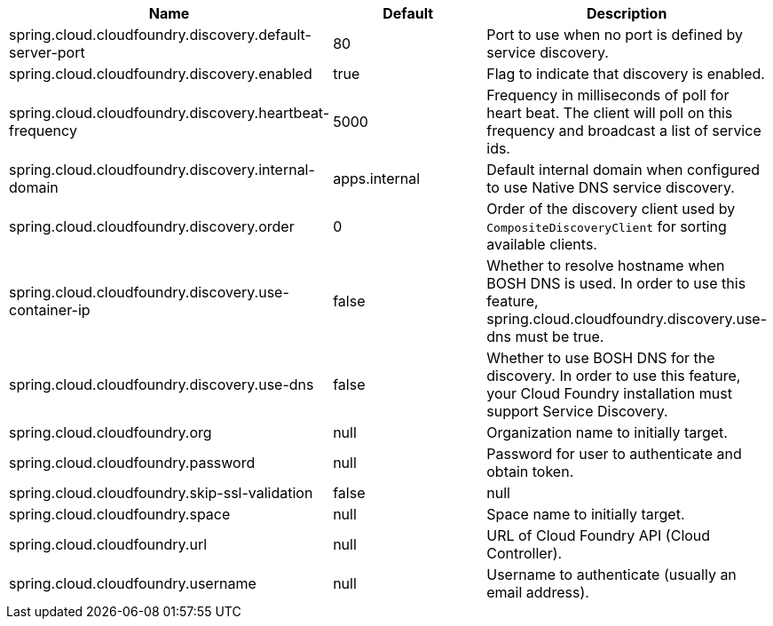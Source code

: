 |===
|Name | Default | Description

|spring.cloud.cloudfoundry.discovery.default-server-port | 80 | Port to use when no port is defined by service discovery.
|spring.cloud.cloudfoundry.discovery.enabled | true | Flag to indicate that discovery is enabled.
|spring.cloud.cloudfoundry.discovery.heartbeat-frequency | 5000 | Frequency in milliseconds of poll for heart beat. The client will poll on this frequency and broadcast a list of service ids.
|spring.cloud.cloudfoundry.discovery.internal-domain | apps.internal | Default internal domain when configured to use Native DNS service discovery.
|spring.cloud.cloudfoundry.discovery.order | 0 | Order of the discovery client used by `CompositeDiscoveryClient` for sorting available clients.
|spring.cloud.cloudfoundry.discovery.use-container-ip | false | Whether to resolve hostname when BOSH DNS is used. In order to use this feature, spring.cloud.cloudfoundry.discovery.use-dns must be true.
|spring.cloud.cloudfoundry.discovery.use-dns | false | Whether to use BOSH DNS for the discovery. In order to use this feature, your Cloud Foundry installation must support Service Discovery.
|spring.cloud.cloudfoundry.org | null | Organization name to initially target.
|spring.cloud.cloudfoundry.password | null | Password for user to authenticate and obtain token.
|spring.cloud.cloudfoundry.skip-ssl-validation | false | null
|spring.cloud.cloudfoundry.space | null | Space name to initially target.
|spring.cloud.cloudfoundry.url | null | URL of Cloud Foundry API (Cloud Controller).
|spring.cloud.cloudfoundry.username | null | Username to authenticate (usually an email address).

|===